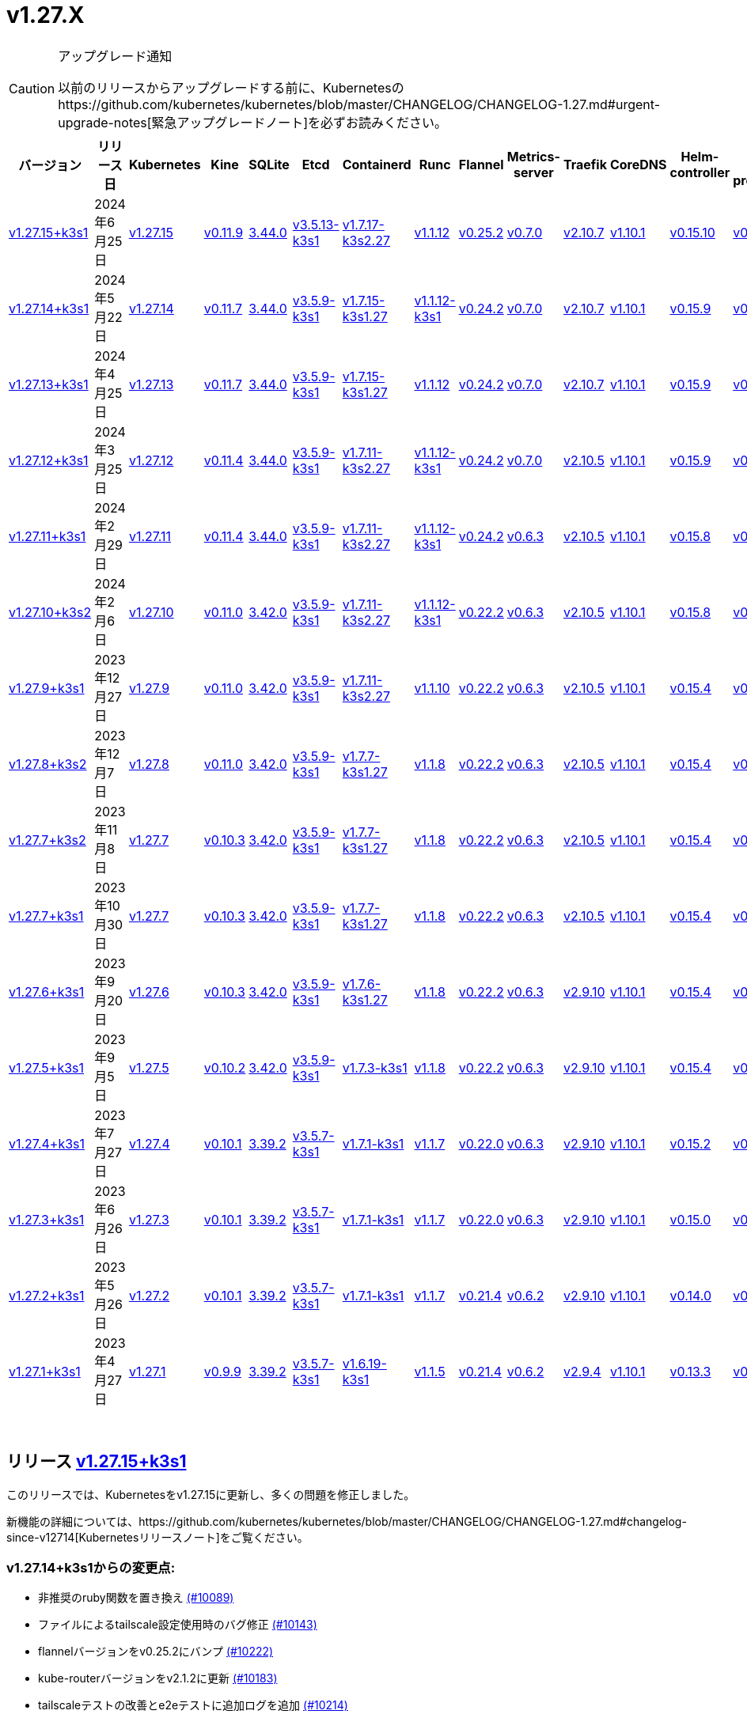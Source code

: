 = v1.27.X
:hide_table_of_contents: true
:sidebar_position: 4

[CAUTION]
.アップグレード通知
====
以前のリリースからアップグレードする前に、Kubernetesのhttps://github.com/kubernetes/kubernetes/blob/master/CHANGELOG/CHANGELOG-1.27.md#urgent-upgrade-notes[緊急アップグレードノート]を必ずお読みください。
====


|===
| バージョン | リリース日 | Kubernetes | Kine | SQLite | Etcd | Containerd | Runc | Flannel | Metrics-server | Traefik | CoreDNS | Helm-controller | Local-path-provisioner

| xref:#_リリース_v1_27_15k3s1[v1.27.15+k3s1]
| 2024年6月25日
| https://github.com/kubernetes/kubernetes/blob/master/CHANGELOG/CHANGELOG-1.27.md#v12715[v1.27.15]
| https://github.com/k3s-io/kine/releases/tag/v0.11.9[v0.11.9]
| https://sqlite.org/releaselog/3_44_0.html[3.44.0]
| https://github.com/k3s-io/etcd/releases/tag/v3.5.13-k3s1[v3.5.13-k3s1]
| https://github.com/k3s-io/containerd/releases/tag/v1.7.17-k3s2.27[v1.7.17-k3s2.27]
| https://github.com/opencontainers/runc/releases/tag/v1.1.12[v1.1.12]
| https://github.com/flannel-io/flannel/releases/tag/v0.25.2[v0.25.2]
| https://github.com/kubernetes-sigs/metrics-server/releases/tag/v0.7.0[v0.7.0]
| https://github.com/traefik/traefik/releases/tag/v2.10.7[v2.10.7]
| https://github.com/coredns/coredns/releases/tag/v1.10.1[v1.10.1]
| https://github.com/k3s-io/helm-controller/releases/tag/v0.15.10[v0.15.10]
| https://github.com/rancher/local-path-provisioner/releases/tag/v0.0.27[v0.0.27]

| xref:#_リリース_v1_27_14k3s1[v1.27.14+k3s1]
| 2024年5月22日
| https://github.com/kubernetes/kubernetes/blob/master/CHANGELOG/CHANGELOG-1.27.md#v12714[v1.27.14]
| https://github.com/k3s-io/kine/releases/tag/v0.11.7[v0.11.7]
| https://sqlite.org/releaselog/3_44_0.html[3.44.0]
| https://github.com/k3s-io/etcd/releases/tag/v3.5.9-k3s1[v3.5.9-k3s1]
| https://github.com/k3s-io/containerd/releases/tag/v1.7.15-k3s1.27[v1.7.15-k3s1.27]
| https://github.com/opencontainers/runc/releases/tag/v1.1.12-k3s1[v1.1.12-k3s1]
| https://github.com/flannel-io/flannel/releases/tag/v0.24.2[v0.24.2]
| https://github.com/kubernetes-sigs/metrics-server/releases/tag/v0.7.0[v0.7.0]
| https://github.com/traefik/traefik/releases/tag/v2.10.7[v2.10.7]
| https://github.com/coredns/coredns/releases/tag/v1.10.1[v1.10.1]
| https://github.com/k3s-io/helm-controller/releases/tag/v0.15.9[v0.15.9]
| https://github.com/rancher/local-path-provisioner/releases/tag/v0.0.26[v0.0.26]

| xref:#_リリース_v1_27_13k3s1[v1.27.13+k3s1]
| 2024年4月25日
| https://github.com/kubernetes/kubernetes/blob/master/CHANGELOG/CHANGELOG-1.27.md#v12713[v1.27.13]
| https://github.com/k3s-io/kine/releases/tag/v0.11.7[v0.11.7]
| https://sqlite.org/releaselog/3_44_0.html[3.44.0]
| https://github.com/k3s-io/etcd/releases/tag/v3.5.9-k3s1[v3.5.9-k3s1]
| https://github.com/k3s-io/containerd/releases/tag/v1.7.15-k3s1.27[v1.7.15-k3s1.27]
| https://github.com/opencontainers/runc/releases/tag/v1.1.12[v1.1.12]
| https://github.com/flannel-io/flannel/releases/tag/v0.24.2[v0.24.2]
| https://github.com/kubernetes-sigs/metrics-server/releases/tag/v0.7.0[v0.7.0]
| https://github.com/traefik/traefik/releases/tag/v2.10.7[v2.10.7]
| https://github.com/coredns/coredns/releases/tag/v1.10.1[v1.10.1]
| https://github.com/k3s-io/helm-controller/releases/tag/v0.15.9[v0.15.9]
| https://github.com/rancher/local-path-provisioner/releases/tag/v0.0.26[v0.0.26]

| xref:#_リリース_v1_27_12k3s1[v1.27.12+k3s1]
| 2024年3月25日
| https://github.com/kubernetes/kubernetes/blob/master/CHANGELOG/CHANGELOG-1.27.md#v12712[v1.27.12]
| https://github.com/k3s-io/kine/releases/tag/v0.11.4[v0.11.4]
| https://sqlite.org/releaselog/3_44_0.html[3.44.0]
| https://github.com/k3s-io/etcd/releases/tag/v3.5.9-k3s1[v3.5.9-k3s1]
| https://github.com/k3s-io/containerd/releases/tag/v1.7.11-k3s2.27[v1.7.11-k3s2.27]
| https://github.com/opencontainers/runc/releases/tag/v1.1.12-k3s1[v1.1.12-k3s1]
| https://github.com/flannel-io/flannel/releases/tag/v0.24.2[v0.24.2]
| https://github.com/kubernetes-sigs/metrics-server/releases/tag/v0.7.0[v0.7.0]
| https://github.com/traefik/traefik/releases/tag/v2.10.5[v2.10.5]
| https://github.com/coredns/coredns/releases/tag/v1.10.1[v1.10.1]
| https://github.com/k3s-io/helm-controller/releases/tag/v0.15.9[v0.15.9]
| https://github.com/rancher/local-path-provisioner/releases/tag/v0.0.26[v0.0.26]

| xref:#_リリース_v1_27_11k3s1[v1.27.11+k3s1]
| 2024年2月29日
| https://github.com/kubernetes/kubernetes/blob/master/CHANGELOG/CHANGELOG-1.27.md#v12711[v1.27.11]
| https://github.com/k3s-io/kine/releases/tag/v0.11.4[v0.11.4]
| https://sqlite.org/releaselog/3_44_0.html[3.44.0]
| https://github.com/k3s-io/etcd/releases/tag/v3.5.9-k3s1[v3.5.9-k3s1]
| https://github.com/k3s-io/containerd/releases/tag/v1.7.11-k3s2.27[v1.7.11-k3s2.27]
| https://github.com/k3s-io/runc/releases/tag/v1.1.12-k3s1[v1.1.12-k3s1]
| https://github.com/flannel-io/flannel/releases/tag/v0.24.2[v0.24.2]
| https://github.com/kubernetes-sigs/metrics-server/releases/tag/v0.6.3[v0.6.3]
| https://github.com/traefik/traefik/releases/tag/v2.10.5[v2.10.5]
| https://github.com/coredns/coredns/releases/tag/v1.10.1[v1.10.1]
| https://github.com/k3s-io/helm-controller/releases/tag/v0.15.8[v0.15.8]
| https://github.com/rancher/local-path-provisioner/releases/tag/v0.0.26[v0.0.26]

| xref:#_リリース_v1_27_10k3s2[v1.27.10+k3s2]
| 2024年2月6日
| https://github.com/kubernetes/kubernetes/blob/master/CHANGELOG/CHANGELOG-1.27.md#v12710[v1.27.10]
| https://github.com/k3s-io/kine/releases/tag/v0.11.0[v0.11.0]
| https://sqlite.org/releaselog/3_42_0.html[3.42.0]
| https://github.com/k3s-io/etcd/releases/tag/v3.5.9-k3s1[v3.5.9-k3s1]
| https://github.com/k3s-io/containerd/releases/tag/v1.7.11-k3s2.27[v1.7.11-k3s2.27]
| https://github.com/opencontainers/runc/releases/tag/v1.1.12-k3s1[v1.1.12-k3s1]
| https://github.com/flannel-io/flannel/releases/tag/v0.22.2[v0.22.2]
| https://github.com/kubernetes-sigs/metrics-server/releases/tag/v0.6.3[v0.6.3]
| https://github.com/traefik/traefik/releases/tag/v2.10.5[v2.10.5]
| https://github.com/coredns/coredns/releases/tag/v1.10.1[v1.10.1]
| https://github.com/k3s-io/helm-controller/releases/tag/v0.15.8[v0.15.8]
| https://github.com/rancher/local-path-provisioner/releases/tag/v0.0.24[v0.0.24]

| xref:#_リリース_v1_27_9k3s1[v1.27.9+k3s1]
| 2023年12月27日
| https://github.com/kubernetes/kubernetes/blob/master/CHANGELOG/CHANGELOG-1.27.md#v1279[v1.27.9]
| https://github.com/k3s-io/kine/releases/tag/v0.11.0[v0.11.0]
| https://sqlite.org/releaselog/3_42_0.html[3.42.0]
| https://github.com/k3s-io/etcd/releases/tag/v3.5.9-k3s1[v3.5.9-k3s1]
| https://github.com/k3s-io/containerd/releases/tag/v1.7.11-k3s2.27[v1.7.11-k3s2.27]
| https://github.com/opencontainers/runc/releases/tag/v1.1.10[v1.1.10]
| https://github.com/flannel-io/flannel/releases/tag/v0.22.2[v0.22.2]
| https://github.com/kubernetes-sigs/metrics-server/releases/tag/v0.6.3[v0.6.3]
| https://github.com/traefik/traefik/releases/tag/v2.10.5[v2.10.5]
| https://github.com/coredns/coredns/releases/tag/v1.10.1[v1.10.1]
| https://github.com/k3s-io/helm-controller/releases/tag/v0.15.4[v0.15.4]
| https://github.com/rancher/local-path-provisioner/releases/tag/v0.0.24[v0.0.24]

| xref:#_リリース_v1_27_8k3s2[v1.27.8+k3s2]
| 2023年12月7日
| https://github.com/kubernetes/kubernetes/blob/master/CHANGELOG/CHANGELOG-1.27.md#v1278[v1.27.8]
| https://github.com/k3s-io/kine/releases/tag/v0.11.0[v0.11.0]
| https://sqlite.org/releaselog/3_42_0.html[3.42.0]
| https://github.com/k3s-io/etcd/releases/tag/v3.5.9-k3s1[v3.5.9-k3s1]
| https://github.com/k3s-io/containerd/releases/tag/v1.7.7-k3s1.27[v1.7.7-k3s1.27]
| https://github.com/opencontainers/runc/releases/tag/v1.1.8[v1.1.8]
| https://github.com/flannel-io/flannel/releases/tag/v0.22.2[v0.22.2]
| https://github.com/kubernetes-sigs/metrics-server/releases/tag/v0.6.3[v0.6.3]
| https://github.com/traefik/traefik/releases/tag/v2.10.5[v2.10.5]
| https://github.com/coredns/coredns/releases/tag/v1.10.1[v1.10.1]
| https://github.com/k3s-io/helm-controller/releases/tag/v0.15.4[v0.15.4]
| https://github.com/rancher/local-path-provisioner/releases/tag/v0.0.24[v0.0.24]

| xref:#_リリース_v1_27_7k3s2[v1.27.7+k3s2]
| 2023年11月8日
| https://github.com/kubernetes/kubernetes/blob/master/CHANGELOG/CHANGELOG-1.27.md#v1277[v1.27.7]
| https://github.com/k3s-io/kine/releases/tag/v0.10.3[v0.10.3]
| https://sqlite.org/releaselog/3_42_0.html[3.42.0]
| https://github.com/k3s-io/etcd/releases/tag/v3.5.9-k3s1[v3.5.9-k3s1]
| https://github.com/k3s-io/containerd/releases/tag/v1.7.7-k3s1.27[v1.7.7-k3s1.27]
| https://github.com/opencontainers/runc/releases/tag/v1.1.8[v1.1.8]
| https://github.com/flannel-io/flannel/releases/tag/v0.22.2[v0.22.2]
| https://github.com/kubernetes-sigs/metrics-server/releases/tag/v0.6.3[v0.6.3]
| https://github.com/traefik/traefik/releases/tag/v2.10.5[v2.10.5]
| https://github.com/coredns/coredns/releases/tag/v1.10.1[v1.10.1]
| https://github.com/k3s-io/helm-controller/releases/tag/v0.15.4[v0.15.4]
| https://github.com/rancher/local-path-provisioner/releases/tag/v0.0.24[v0.0.24]

| xref:#_リリース_v1_27_7k3s1[v1.27.7+k3s1]
| 2023年10月30日
| https://github.com/kubernetes/kubernetes/blob/master/CHANGELOG/CHANGELOG-1.27.md#v1277[v1.27.7]
| https://github.com/k3s-io/kine/releases/tag/v0.10.3[v0.10.3]
| https://sqlite.org/releaselog/3_42_0.html[3.42.0]
| https://github.com/k3s-io/etcd/releases/tag/v3.5.9-k3s1[v3.5.9-k3s1]
| https://github.com/k3s-io/containerd/releases/tag/v1.7.7-k3s1.27[v1.7.7-k3s1.27]
| https://github.com/opencontainers/runc/releases/tag/v1.1.8[v1.1.8]
| https://github.com/flannel-io/flannel/releases/tag/v0.22.2[v0.22.2]
| https://github.com/kubernetes-sigs/metrics-server/releases/tag/v0.6.3[v0.6.3]
| https://github.com/traefik/traefik/releases/tag/v2.10.5[v2.10.5]
| https://github.com/coredns/coredns/releases/tag/v1.10.1[v1.10.1]
| https://github.com/k3s-io/helm-controller/releases/tag/v0.15.4[v0.15.4]
| https://github.com/rancher/local-path-provisioner/releases/tag/v0.0.24[v0.0.24]

| xref:#_リリース_v1_27_6k3s1[v1.27.6+k3s1]
| 2023年9月20日
| https://github.com/kubernetes/kubernetes/blob/master/CHANGELOG/CHANGELOG-1.27.md#v1276[v1.27.6]
| https://github.com/k3s-io/kine/releases/tag/v0.10.3[v0.10.3]
| https://sqlite.org/releaselog/3_42_0.html[3.42.0]
| https://github.com/k3s-io/etcd/releases/tag/v3.5.9-k3s1[v3.5.9-k3s1]
| https://github.com/k3s-io/containerd/releases/tag/v1.7.6-k3s1.27[v1.7.6-k3s1.27]
| https://github.com/opencontainers/runc/releases/tag/v1.1.8[v1.1.8]
| https://github.com/flannel-io/flannel/releases/tag/v0.22.2[v0.22.2]
| https://github.com/kubernetes-sigs/metrics-server/releases/tag/v0.6.3[v0.6.3]
| https://github.com/traefik/traefik/releases/tag/v2.9.10[v2.9.10]
| https://github.com/coredns/coredns/releases/tag/v1.10.1[v1.10.1]
| https://github.com/k3s-io/helm-controller/releases/tag/v0.15.4[v0.15.4]
| https://github.com/rancher/local-path-provisioner/releases/tag/v0.0.24[v0.0.24]

| xref:#_リリース_v1_27_5k3s1[v1.27.5+k3s1]
| 2023年9月5日
| https://github.com/kubernetes/kubernetes/blob/master/CHANGELOG/CHANGELOG-1.27.md#v1275[v1.27.5]
| https://github.com/k3s-io/kine/releases/tag/v0.10.2[v0.10.2]
| https://sqlite.org/releaselog/3_42_0.html[3.42.0]
| https://github.com/k3s-io/etcd/releases/tag/v3.5.9-k3s1[v3.5.9-k3s1]
| https://github.com/k3s-io/containerd/releases/tag/v1.7.3-k3s1[v1.7.3-k3s1]
| https://github.com/opencontainers/runc/releases/tag/v1.1.8[v1.1.8]
| https://github.com/flannel-io/flannel/releases/tag/v0.22.2[v0.22.2]
| https://github.com/kubernetes-sigs/metrics-server/releases/tag/v0.6.3[v0.6.3]
| https://github.com/traefik/traefik/releases/tag/v2.9.10[v2.9.10]
| https://github.com/coredns/coredns/releases/tag/v1.10.1[v1.10.1]
| https://github.com/k3s-io/helm-controller/releases/tag/v0.15.4[v0.15.4]
| https://github.com/rancher/local-path-provisioner/releases/tag/v0.0.24[v0.0.24]

| xref:#_リリース_v1_27_4k3s1[v1.27.4+k3s1]
| 2023年7月27日
| https://github.com/kubernetes/kubernetes/blob/master/CHANGELOG/CHANGELOG-1.27.md#v1274[v1.27.4]
| https://github.com/k3s-io/kine/releases/tag/v0.10.1[v0.10.1]
| https://sqlite.org/releaselog/3_39_2.html[3.39.2]
| https://github.com/k3s-io/etcd/releases/tag/v3.5.7-k3s1[v3.5.7-k3s1]
| https://github.com/k3s-io/containerd/releases/tag/v1.7.1-k3s1[v1.7.1-k3s1]
| https://github.com/opencontainers/runc/releases/tag/v1.1.7[v1.1.7]
| https://github.com/flannel-io/flannel/releases/tag/v0.22.0[v0.22.0]
| https://github.com/kubernetes-sigs/metrics-server/releases/tag/v0.6.3[v0.6.3]
| https://github.com/traefik/traefik/releases/tag/v2.9.10[v2.9.10]
| https://github.com/coredns/coredns/releases/tag/v1.10.1[v1.10.1]
| https://github.com/k3s-io/helm-controller/releases/tag/v0.15.2[v0.15.2]
| https://github.com/rancher/local-path-provisioner/releases/tag/v0.0.24[v0.0.24]

| xref:#_リリース_v1_27_3k3s1[v1.27.3+k3s1]
| 2023年6月26日
| https://github.com/kubernetes/kubernetes/blob/master/CHANGELOG/CHANGELOG-1.27.md#v1273[v1.27.3]
| https://github.com/k3s-io/kine/releases/tag/v0.10.1[v0.10.1]
| https://sqlite.org/releaselog/3_39_2.html[3.39.2]
| https://github.com/k3s-io/etcd/releases/tag/v3.5.7-k3s1[v3.5.7-k3s1]
| https://github.com/k3s-io/containerd/releases/tag/v1.7.1-k3s1[v1.7.1-k3s1]
| https://github.com/opencontainers/runc/releases/tag/v1.1.7[v1.1.7]
| https://github.com/flannel-io/flannel/releases/tag/v0.22.0[v0.22.0]
| https://github.com/kubernetes-sigs/metrics-server/releases/tag/v0.6.3[v0.6.3]
| https://github.com/traefik/traefik/releases/tag/v2.9.10[v2.9.10]
| https://github.com/coredns/coredns/releases/tag/v1.10.1[v1.10.1]
| https://github.com/k3s-io/helm-controller/releases/tag/v0.15.0[v0.15.0]
| https://github.com/rancher/local-path-provisioner/releases/tag/v0.0.24[v0.0.24]

| xref:#_リリース_v1_27_2k3s1[v1.27.2+k3s1]
| 2023年5月26日
| https://github.com/kubernetes/kubernetes/blob/master/CHANGELOG/CHANGELOG-1.27.md#v1272[v1.27.2]
| https://github.com/k3s-io/kine/releases/tag/v0.10.1[v0.10.1]
| https://sqlite.org/releaselog/3_39_2.html[3.39.2]
| https://github.com/k3s-io/etcd/releases/tag/v3.5.7-k3s1[v3.5.7-k3s1]
| https://github.com/k3s-io/containerd/releases/tag/v1.7.1-k3s1[v1.7.1-k3s1]
| https://github.com/opencontainers/runc/releases/tag/v1.1.7[v1.1.7]
| https://github.com/flannel-io/flannel/releases/tag/v0.21.4[v0.21.4]
| https://github.com/kubernetes-sigs/metrics-server/releases/tag/v0.6.2[v0.6.2]
| https://github.com/traefik/traefik/releases/tag/v2.9.10[v2.9.10]
| https://github.com/coredns/coredns/releases/tag/v1.10.1[v1.10.1]
| https://github.com/k3s-io/helm-controller/releases/tag/v0.14.0[v0.14.0]
| https://github.com/rancher/local-path-provisioner/releases/tag/v0.0.24[v0.0.24]

| xref:#_リリース_v1_27_1k3s1[v1.27.1+k3s1]
| 2023年4月27日
| https://github.com/kubernetes/kubernetes/blob/master/CHANGELOG/CHANGELOG-1.27.md#v1271[v1.27.1]
| https://github.com/k3s-io/kine/releases/tag/v0.9.9[v0.9.9]
| https://sqlite.org/releaselog/3_39_2.html[3.39.2]
| https://github.com/k3s-io/etcd/releases/tag/v3.5.7-k3s1[v3.5.7-k3s1]
| https://github.com/k3s-io/containerd/releases/tag/v1.6.19-k3s1[v1.6.19-k3s1]
| https://github.com/opencontainers/runc/releases/tag/v1.1.5[v1.1.5]
| https://github.com/flannel-io/flannel/releases/tag/v0.21.4[v0.21.4]
| https://github.com/kubernetes-sigs/metrics-server/releases/tag/v0.6.2[v0.6.2]
| https://github.com/traefik/traefik/releases/tag/v2.9.4[v2.9.4]
| https://github.com/coredns/coredns/releases/tag/v1.10.1[v1.10.1]
| https://github.com/k3s-io/helm-controller/releases/tag/v0.13.3[v0.13.3]
| https://github.com/rancher/local-path-provisioner/releases/tag/v0.0.24[v0.0.24]
|===

{blank} +

== リリース https://github.com/k3s-io/k3s/releases/tag/v1.27.15+k3s1[v1.27.15+k3s1]

// v1.27.15+k3s1

このリリースでは、Kubernetesをv1.27.15に更新し、多くの問題を修正しました。

新機能の詳細については、https://github.com/kubernetes/kubernetes/blob/master/CHANGELOG/CHANGELOG-1.27.md#changelog-since-v12714[Kubernetesリリースノート]をご覧ください。

=== v1.27.14+k3s1からの変更点:

* 非推奨のruby関数を置き換え https://github.com/k3s-io/k3s/pull/10089[(#10089)]
* ファイルによるtailscale設定使用時のバグ修正 https://github.com/k3s-io/k3s/pull/10143[(#10143)]
* flannelバージョンをv0.25.2にバンプ https://github.com/k3s-io/k3s/pull/10222[(#10222)]
* kube-routerバージョンをv2.1.2に更新 https://github.com/k3s-io/k3s/pull/10183[(#10183)]
* tailscaleテストの改善とe2eテストに追加ログを追加 https://github.com/k3s-io/k3s/pull/10214[(#10214)]
* 2024-06リリースサイクルのバックポート https://github.com/k3s-io/k3s/pull/10259[(#10259)]
 ** WithSkipMissingを追加して、欠落しているblobのインポートで失敗しないようにする
 ** cri-dockerdの固定ストリームサーバーバインドアドレスを使用
 ** stargzをcriレジストリconfig_pathに切り替え
 ** containerd v1.7.17、etcd v3.5.13にバンプ
 ** spegelバージョンをバンプ
 ** dual-stackノード上のsingle-stackサービスのexternalTrafficPolicy: Localの問題を修正
 ** ServiceLBはデフォルトでsvclbポッドのpriorityClassNameを``system-node-critical``に設定するようになりました。これは、``svccontroller.k3s.cattle.io/priorityclassname``アノテーションを使用してサービスごとにオーバーライドできます。
 ** minio-goをv7.0.70にバンプ
 ** ページネーションを修正するためにkineをv0.11.9にバンプ
 ** 有効なresolv confを更新
 ** 欠落しているカーネル設定チェックを追加
 ** Auto-Deploying Manifests (AddOns)をスキャンする際に、シンボリックリンクされたサブディレクトリが尊重されるようになりました
 ** バグ修正: helmコントローラーがオーナー参照を設定できるようにする
 ** tlsシークレットサポートのためにklipper-helmイメージをバンプ
 ** k3s-etcdインフォーマーが起動しない問題を修正
 ** ``--Enable-pprof``をエージェントに設定して、debug/pprofエンドポイントを有効にできるようになりました。設定すると、エージェントはスーパーバイザーポートでリッスンします。
 ** ``--Supervisor-metrics``をサーバーに設定して、スーパーバイザーエンドポイントで内部メトリクスを提供できるようになりました。設定すると、エージェントはスーパーバイザーポートでリッスンします。
 ** ノードが初期化されないまま汚染された場合のnetpolクラッシュを修正
 ** すべてのサーバーがヘルスチェックに失敗して利用不可とマークされた場合、埋め込みロードバランサーはヘルスチェックを無視してすべてのサーバーを試みるようになりました。
* 2024-06リリースサイクルのさらなるバックポート https://github.com/k3s-io/k3s/pull/10290[(#10290)]
* スナップショット保持etcd-s3フォルダ修正を追加 https://github.com/k3s-io/k3s/pull/10314[(#10314)]
* ``isValidResolvConf``のテストを追加 (#10302) https://github.com/k3s-io/k3s/pull/10332[(#10332)]
* loadbalancer.nextServerのレースコンディションパニックを修正 https://github.com/k3s-io/k3s/pull/10324[(#10324)]
* タイポ修正、``rancher/permissions``を使用 https://github.com/k3s-io/k3s/pull/10297[(#10297)]
* Kubernetesをv1.27.15に更新 https://github.com/k3s-io/k3s/pull/10346[(#10346)]
 ** Kubernetesをv1.27.15に更新
* エージェントスーパーバイザーポートがapiserverポートを使用する問題を修正 [(#10356)](https://github.com/k3s-io/k3
詳細については、https://github.com/kubernetes/kubernetes/blob/master/CHANGELOG/CHANGELOG-1.27.md#changelog-since-v12713[Kubernetes リリースノート]をご覧ください。

=== v1.27.13+k3s1 以降の変更点:

* E2E opensuse leap を 15.6 にバンプし、btrfs テストを修正 https://github.com/k3s-io/k3s/pull/10096[(#10096)]
* Windows の変更 https://github.com/k3s-io/k3s/pull/10113[(#10113)]
* v1.27.14-k3s1 と Go 1.21.9 に更新 https://github.com/k3s-io/k3s/pull/10103[(#10103)]

'''

== リリース https://github.com/k3s-io/k3s/releases/tag/v1.27.14+k3s1[v1.27.14+k3s1]

// v1.27.14+k3s1

This release updates Kubernetes to v1.27.14, and fixes a number of issues.

For more details on what's new, see the https://github.com/kubernetes/kubernetes/blob/master/CHANGELOG/CHANGELOG-1.27.md#changelog-since-v12713[Kubernetes release notes].

=== Changes since v1.27.13+k3s1:

* Bump E2E opensuse leap to 15.6, fix btrfs test https://github.com/k3s-io/k3s/pull/10096[(#10096)]
* Windows changes https://github.com/k3s-io/k3s/pull/10113[(#10113)]
* Update to v1.27.14-k3s1 and Go 1.21.9 https://github.com/k3s-io/k3s/pull/10103[(#10103)]

'''

== リリース https://github.com/k3s-io/k3s/releases/tag/v1.27.13+k3s1[v1.27.13+k3s1]

// v1.27.13+k3s1

このリリースでは Kubernetes を v1.27.13 に更新し、多くの問題を修正しています。

詳細については、https://github.com/kubernetes/kubernetes/blob/master/CHANGELOG/CHANGELOG-1.27.md#changelog-since-v12712[Kubernetes リリースノート]をご覧ください。

=== v1.27.12+k3s1 以降の変更点:

* kine が disable apiserver または disable etcd と一緒に使用される場合の新しいエラーを追加 https://github.com/k3s-io/k3s/pull/9803[(#9803)]
* 古い固定依存関係を削除 https://github.com/k3s-io/k3s/pull/9828[(#9828)]
* 非推奨のポインタライブラリから ptr への移行 https://github.com/k3s-io/k3s/pull/9825[(#9825)]
* Golang キャッシングと E2E ubuntu 23.10 https://github.com/k3s-io/k3s/pull/9822[(#9822)]
* kine の TLS を追加 https://github.com/k3s-io/k3s/pull/9850[(#9850)]
* spegel を v0.0.20-k3s1 にバンプ https://github.com/k3s-io/k3s/pull/9881[(#9881)]
* 2024-04 リリースサイクルのバックポート https://github.com/k3s-io/k3s/pull/9912[(#9912)]
 ** メンバーリストを取得できない場合にエラーレスポンスを送信
 ** k3s スタブクラウドプロバイダーが kubelet の要求した provider-id、インスタンスタイプ、およびトポロジーラベルを尊重するようになりました
 ** 画像が既にプルされている場合のエラーを修正
 ** k3s docker イメージに /etc/passwd と /etc/group を追加
 ** エージェントレスサーバーの etcd スナップショット調整を修正
 ** ロードバランサーにヘルスチェックサポートを追加
 ** 証明書の有効期限チェック、イベント、およびメトリクスを追加
 ** デフォルトのレジストリエンドポイントの設定を渡す際の containerd hosts.toml バグの回避策を追加
 ** 監督者の証明書/キーを回転リストに追加
 ** 組み込みの containerd が v1.7.15 にバンプされました
 ** 組み込みの cri-dockerd が v0.3.12 にバンプされました
 ** `k3s etcd-snapshot` コマンドが一貫性を向上させるために再構築されました。すべてのスナップショット操作はサーバープロセスによって実行され、CLI はクライアントとして操作を開始し、結果を報告します。その副作用として、スナップショットを管理する際の CLI のノイズが減少しました。
 ** etcd ロードバランサーの起動動作を改善
 ** エージェント証明書の回転を実際に修正
 ** Traefik が v2.10.7 にバンプされました
 ** Traefik ポッドの注釈がデフォルトのチャート値で正しく設定されるようになりました
 ** system-default-registry 値が RFC2732 IPv6 リテラルをサポートするようになりました
 ** local-path プロビジョナーが `hostPath` の代わりに `local` ボリュームを作成するようにデフォルト設定されました
* LPP がヘルパーログを読み取れるように許可 https://github.com/k3s-io/k3s/pull/9939[(#9939)]
* kube-router を v2.1.0 に更新 https://github.com/k3s-io/k3s/pull/9943[(#9943)]
* v1.27.13-k3s1 と Go 1.21.9 に更新 https://github.com/k3s-io/k3s/pull/9958[(#9958)]
* オンデマンドスナップショットのタイムアウトを修正; フォルダーを尊重しない問題を修正 https://github.com/k3s-io/k3s/pull/9995[(#9995)]
* /db/info を localhost から匿名で利用可能にする https://github.com/k3s-io/k3s/pull/10003[(#10003)]

'''

== リリース https://github.com/k3s-io/k3s/releases/tag/v1.27.12+k3s1[v1.27.12+k3s1]

// v1.27.12+k3s1

このリリースでは Kubernetes を v1.27.12 に更新し、多くの問題を修正しています。

詳細については、https://github.com/kubernetes/kubernetes/blob/master/CHANGELOG/CHANGELOG-1.27.md#changelog-since-v12711[Kubernetes リリースノート]をご覧ください。

=== v1.27.11+k3s1 以降の変更点:

* flannel-backend=none の統合テストを追加 https://github.com/k3s-io/k3s/pull/9609[(#9609)]
* インストールとユニットテストのバックポート https://github.com/k3s-io/k3s/pull/9642[(#9642)]
* klipper-lb イメージバージョンを更新 https://github.com/k3s-io/k3s/pull/9606[(#9606)]
* 設定された clusterCIDR に基づいて最初の node-ip を調整 https://github.com/k3s-io/k3s/pull/9632[(#9632)]
* tailscale e2e テストを改善 https://github.com/k3s-io/k3s/pull/9654[(#9654)]
* 2024-03 リリースサイクルのバックポート https://github.com/k3s-io/k3s/pull/9670[(#9670)]
 ** 修正: 正しい wasm シム名を使用
 ** 組み込みの flannel cni-plugin バイナリが他の cni プラグインおよび組み込みの flannel コントローラーとは別にビルドおよびバージョン管理されるようになりました
 ** spegel を v0.0.18-k3s3 にバンプ
 ** ワイルドカードレジストリサポートを追加
 ** containerd の起動を待つ間の過剰な CPU 使用率の問題を修正
 ** spegel の最新タグのミラーリングを許可する環境変数を追加
 ** netpol ノード待機ログを調整
 ** デュアルスタッククラスターでの coredns NodeHosts の修正
 ** helm-controller/klipper-helm バージョンをバンプ
 ** スナップショットのプルーンを修正
 ** etcd ノード名にホスト名が欠けている問題を修正
 ** ルートレスモードでも、ルートフルモードの UX に一致するように、LoadBalancer タイプのサービス nodePort をホストにバインドする必要があります
 ** `check-config` サブコマンドの生出力を有効にするために、NO_COLOR=1 を設定できるようになりました
 ** レジストリのミラーエンドポイントリストに重複エントリがある場合、K3s は警告を出し、抑制するようになりました。Containerd は、単一の上流レジストリのミラーとして同じエンドポイントを複数回リストすることをサポートしていません
* Docker と E2E テストのバックポート https://github.com/k3s-io/k3s/pull/9708[(#9708)]
* ワイルドカードエントリの上流フォールバックを修正 https://github.com/k3s-io/k3s/pull/9734[(#9734)]
* v1.27.12-k3s1 と Go 1.21.8 に更新 https://github.com/k3s-io/k3s/pull/9745[(#9745)]

'''

== リリース https://github.com/k3s-io/k3s/releases/tag/v1.27.11+k3s1[v1.27.11+k3s1]

// v1.27.11+k3s1

このリリースでは Kubernetes を v1.27.11 に更新し、多くの問題を修正しています。

詳細については、https://github.com/kubernetes/kubernetes/blob/master/CHANGELOG/CHANGELOG-1.27.md#changelog-since-v12710[Kubernetes リリースノート]をご覧ください。

=== v1.27.10+k3s2 以降の変更点:

* Chore: Local Path Provisioner バージョンをバンプ https://github.com/k3s-io/k3s/pull/9427[(#9427)]
* cri-dockerd をバンプして Docker Engine 25 との互換性を修正 https://github.com/k3s-io/k3s/pull/9291[(#9291)]
* 自動依存関係バンプ https://github.com/k3s-io/k3s/pull/9420[(#9420)]
* exec.LookPath を使用したランタイムのリファクタリング https://github.com/k3s-io/k3s/pull/9430[(#9430)]
 ** ランタイムを含むディレクトリは、効果的なランタイム検出のために $PATH 環境変数に含める必要があります
* etcd 条件で lastHeartBeatTime の動作を変更 https://github.com/k3s-io/k3s/pull/9425[(#9425)]
* 実行者が containerd と docker の動作を定義できるようにする https://github.com/k3s-io/k3s/pull/9253[(#9253)]
* Kube-router を v2.0.1 に更新 https://github.com/k3s-io/k3s/pull/9405[(#9405)]
* 2024-02 リリースサイクルのバックポート https://github.com/k3s-io/k3s/pull/9463[(#9463)]
* flannel バージョンをバンプ + multiclustercidr を削除 https://github.com/k3s-io/k3s/pull/9407[(#9407)]
* より長い HTTP タイムアウトリクエストを有効にする https://github.com/k3s-io/k3s/pull/9445[(#9445)]
* Test_UnitApplyContainerdQoSClassConfigFileIfPresent https://github.com/k3s-io/k3s/pull/9441[(#9441)]
* PR テストインストールをサポート https://github.com/k3s-io/k3s/pull/9470[(#9470)]
* Kubernetes を v1.27.11 に更新 https://github.com/k3s-io/k3s/pull/9491[(#9491)]
* arm 用の drone パブリッシュを修正 https://github.com/k3s-io/k3s/pull/9509[(#9509)]
* 失敗する Drone ステップを削除 https://github.com/k3s-io/k3s/pull/9515[(#9515)]
* エージェントの起動関数の元の順序を復元 https://github.com/k3s-io/k3s/pull/9546[(#9546)]
* flannel が無効な場合の netpol 起動を修正 https://github.com/k3s-io/k3s/pull/9579[(#9579)]

'''

== リリース https://github.com/k3s-io/k3s/releases/tag/v1.27.10+k3s2[v1.27.10+k3s2]

// v1.27.10+k3s2

このリリースでは Kubernetes を v1.27.10 に更新し、多くの問題を修正しています。

詳細については、https://github.com/kubernetes/kubernetes/blob/master/CHANGELOG/CHANGELOG-1.27.md#changelog-since-v1279[Kubernetes リリースノート]をご覧ください。

*重要な注意事項*

runc の CVE: https://nvd.nist.gov/vuln/detail/CVE-2024-21626[CVE-2024-21626] に対処するために、runc を v1.1.12 に更新しました。

=== v1.27.9+k3s1 以降の変更点:

* secrets-encrypt ノード注釈の更新にリトライを追加 https://github.com/k3s-io/k3s/pull/9124[(#9124)]
* エージェントロードバランサーのための環境変数 *_PROXY のサポートを追加 https://github.com/k3s-io/k3s/pull/9117[(#9117)]
* netpol コントローラーを開始する前にノードの taint がなくなるのを待つ https://github.com/k3s-io/k3s/pull/9176[(#9176)]
* Etcd 条件 https://github.com/k3s-io/k3s/pull/9182[(#9182)]
* 2024-01 のバックポート https://github.com/k3s-io/k3s/pull/9211[(#9211)]
* init() からプロキシダイアラーを移動し、クラッシュを修正 https://github.com/k3s-io/k3s/pull/9220[(#9220)]
* 依存関係チェーンが欠落しているため、opa バージョンを固定 https://github.com/k3s-io/k3s/pull/9217[(#9217)]
* etcd ノードが nil https://github.com/k3s-io/k3s/pull/9229[(#9229)]
* v1.27.10 と Go 1.20.13 に更新 https://github.com/k3s-io/k3s/pull/9261[(#9261)]
* デュアルスタック kube-dns のために `ipFamilyPolicy: RequireDualStack` を使用 https://github.com/k3s-io/k3s/pull/9270[(#9270)]
* 2024-01 k3s2 のバックポート https://github.com/k3s-io/k3s/pull/9337[(#9337)]
 ** runc を v1.1.12 に、helm-controller を v0.15.7 にバンプ
 ** registries.yaml でエンドポイントアドレスとしてベアホスト名または IP を処理する際の問題を修正
* ChartContent の問題を修正するために helm-controller をバンプ https://github.com/k3s-io/k3s/pull/9347[(#9347)]

'''

== リリース https://github.com/k3s-io/k3s/releases/tag/v1.27.9+k3s1[v1.27.9+k3s1]

// v1.27.9+k3s1

このリリースでは Kubernetes を v1.27.9 に更新し、多くの問題を修正しています。

詳細については、https://github.com/kubernetes/kubernetes/blob/master/CHANGELOG/CHANGELOG-1.27.md#changelog-since-v1278[Kubernetes リリースノート]をご覧ください。

=== v1.27.8+k3s2 以降の変更点:

* containerd/runc を v1.7.10-k3s1/v1.1.10 にバンプ https://github.com/k3s-io/k3s/pull/8963[(#8963)]
* 重複するアドレス範囲を修正 https://github.com/k3s-io/k3s/pull/9018[(#9018)]
* ランタイム
 ** wasm/nvidia/crunのランタイムクラスを追加
 ** containerdのデフォルトランタイムフラグを追加
* containerdをv1.7.11にバンプ https://github.com/k3s-io/k3s/pull/9041[(#9041)]
* v1.27.9-k3s1にアップデート https://github.com/k3s-io/k3s/pull/9078[(#9078)]

'''

== リリース https://github.com/k3s-io/k3s/releases/tag/v1.27.8+k3s2[v1.27.8+k3s2]

// v1.27.8+k3s2

このリリースではKubernetesをv1.27.8に更新し、いくつかの問題を修正しました。

新機能の詳細については、https://github.com/kubernetes/kubernetes/blob/master/CHANGELOG/CHANGELOG-1.27.md#changelog-since-v1277[Kubernetesリリースノート]をご覧ください。

=== v1.27.7+k3s2からの変更点:

* Etcdステータス条件 https://github.com/k3s-io/k3s/pull/8821[(#8821)]
* multiclustercidrフラグの削除に関する警告を追加 https://github.com/k3s-io/k3s/pull/8759[(#8759)]
* 2023-11リリースのバックポート https://github.com/k3s-io/k3s/pull/8878[(#8878)]
 ** Dockerイメージに新しいタイムゾーン情報を追加し、CronJobsで``spec.timeZone``を使用可能に
 ** kineをv0.11.0にバンプし、PostgresとNATSの問題を解決、負荷の高い環境でのウォッチチャネルのパフォーマンスを向上、リファレンス実装との互換性を改善
 ** ``rdt_config.yaml``または``blockio_config.yaml``ファイルを定義することで、containerdをrdtまたはblockio設定で構成可能に
 ** エージェントフラグdisable-apiserver-lbを追加、エージェントはロードバランスプロキシを開始しない
 ** ServiceLBからのイングレスIPの順序を改善
 ** disable-helm-controllerのためのhelm CRDインストールを無効化
 ** 追加メタデータのないスナップショットのスナップショットリストconfigmapエントリを省略
 ** クライアント設定のリトライにジッターを追加し、サーバー起動時の過負荷を回避
* etcdでランタイムコアが準備できていないときのnilポインタを処理 https://github.com/k3s-io/k3s/pull/8887[(#8887)]
* dualStackログを改善 https://github.com/k3s-io/k3s/pull/8828[(#8828)]
* dynamiclistenerをバンプ; スナップショットコントローラーログのスパムを削減 https://github.com/k3s-io/k3s/pull/8902[(#8902)]
 ** dynamiclistenerをバンプし、サーバーがKubernetesシークレットに証明書を同期できないレースコンディションを解決
 ** 初期クラスター起動時のetcdスナップショットログスパムを削減
* e2eステップのdepends_onを削除; cert rotate e2eを修正 https://github.com/k3s-io/k3s/pull/8907[(#8907)]
* etcdスナップショットのS3問題を修正 https://github.com/k3s-io/k3s/pull/8937[(#8937)]
 ** S3クライアントの初期化に失敗した場合、S3保持を適用しない
 ** S3スナップショットをリストする際にメタデータを要求しない
 ** スナップショットメタデータログメッセージでファイルパスの代わりにキーを表示
* v1.27.8およびGoを1.20.11にアップデート https://github.com/k3s-io/k3s/pull/8921[(#8921)]
* s390xを削除 https://github.com/k3s-io/k3s/pull/8999[(#8999)]

'''

== リリース https://github.com/k3s-io/k3s/releases/tag/v1.27.7+k3s2[v1.27.7+k3s2]

// v1.27.7+k3s2

このリリースではKubernetesをv1.27.7に更新し、いくつかの問題を修正しました。

新機能の詳細については、https://github.com/kubernetes/kubernetes/blob/master/CHANGELOG/CHANGELOG-1.27.md#changelog-since-v1277[Kubernetesリリースノート]をご覧ください。

=== v1.27.7+k3s1からの変更点:

* templates_linux.goでのSystemdCgroupを修正 https://github.com/k3s-io/k3s/pull/8765[(#8765)]
 ** 追加のコンテナランタイムの識別に関する問題を修正
* traefikチャートをv25.0.0にアップデート https://github.com/k3s-io/k3s/pull/8775[(#8775)]
* レジストリ値を修正するためにtraefikをアップデート https://github.com/k3s-io/k3s/pull/8789[(#8789)]

'''

== リリース https://github.com/k3s-io/k3s/releases/tag/v1.27.7+k3s1[v1.27.7+k3s1]

// v1.27.7+k3s1

このリリースではKubernetesをv1.27.7に更新し、いくつかの問題を修正しました。

新機能の詳細については、https://github.com/kubernetes/kubernetes/blob/master/CHANGELOG/CHANGELOG-1.27.md#changelog-since-v1276[Kubernetesリリースノート]をご覧ください。

=== v1.27.6+k3s1からの変更点:

* エラーレポートの修正 https://github.com/k3s-io/k3s/pull/8411[(#8411)]
* flannelエラーにコンテキストを追加 https://github.com/k3s-io/k3s/pull/8419[(#8419)]
* エラーメッセージにインターフェース名を含める https://github.com/k3s-io/k3s/pull/8435[(#8435)]
* kube-routerをアップデート https://github.com/k3s-io/k3s/pull/8443[(#8443)]
* tailscaleにextraArgsを追加 https://github.com/k3s-io/k3s/pull/8464[(#8464)]
* サーバーフラグを使用しているときのクラスターリセット時にエラーを追加 https://github.com/k3s-io/k3s/pull/8455[(#8455)]
 ** --serverフラグを使用して--cluster-resetを実行するとエラーが発生する
* 非ブートストラップノードからのクラスターリセット https://github.com/k3s-io/k3s/pull/8451[(#8451)]
* 順序に基づくIPFamilyの優先順位を設定 https://github.com/k3s-io/k3s/pull/8504[(#8504)]
* スペルチェックの問題を修正 https://github.com/k3s-io/k3s/pull/8509[(#8509)]
* ネットワークのデフォルトが重複しているため、1つを削除 https://github.com/k3s-io/k3s/pull/8551[(#8551)]
* アドバタイズアドレスの統合テスト https://github.com/k3s-io/k3s/pull/8516[(#8516)]
* システムエージェントのプッシュタグ修正 https://github.com/k3s-io/k3s/pull/8569[(#8569)]
* IPv4のみのノードの場合のtailscaleノードIPデュアルスタックモードを修正 https://github.com/k3s-io/k3s/pull/8558[(#8558)]
* サーバートークンのローテーション https://github.com/k3s-io/k3s/pull/8576[(#8576)]
 ** ユーザーは``k3s token rotate -t <OLD_TOKEN> --new-token <NEW_TOKEN>``を使用してサーバートークンをローテーションできるようになりました。コマンドが成功した後、すべてのサーバーノードは新しいトークンで再起動する必要があります。
* E2Eドメインドローンクリーンアップ https://github.com/k3s-io/k3s/pull/8582[(#8582)]
* クラスターリセット時に削除アノテーションをクリア https://github.com/k3s-io/k3s/pull/8587[(#8587)]
 ** スナップショットが取得された時点で削除がキューに入っていた場合、クラスターリセット/リストア直後にk3sがetcdクラスターからメンバーを削除しようとする問題を修正
* デュアルスタックで最初に構成されたIPがIPv6の場合に使用 https://github.com/k3s-io/k3s/pull/8597[(#8597)]
* 2023-10リリースのバックポート https://github.com/k3s-io/k3s/pull/8615[(#8615)]
* ビルドスクリプトでkube-routerパッケージを更新 https://github.com/k3s-io/k3s/pull/8634[(#8634)]
* etcd専用/コントロールプレーン専用サーバーテストを追加し、コントロールプレーン専用サーバークラッシュを修正 https://github.com/k3s-io/k3s/pull/8642[(#8642)]
* トークンローテーションログで``version.Program``を使用し、K3sを使用しない https://github.com/k3s-io/k3s/pull/8656[(#8656)]
* Windowsエージェントサポート https://github.com/k3s-io/k3s/pull/8650[(#8650)]
* CloudDualStackNodeIPsフィーチャーゲートの不整合を修正 https://github.com/k3s-io/k3s/pull/8669[(#8669)]
* --image-service-endpointフラグを追加 (#8279) https://github.com/k3s-io/k3s/pull/8662[(#8662)]
 ** 外部イメージサービスソケットを指定するための``--image-service-endpoint``フラグを追加
* etcd修正のバックポート https://github.com/k3s-io/k3s/pull/8690[(#8690)]
 ** etcdエンドポイントの自動同期を再有効化
 ** ノードがスナップショットを調整していない場合にconfigmapの再キューを手動で行う
* v1.27.7およびGoをv1.20.10にアップデート https://github.com/k3s-io/k3s/pull/8681[(#8681)]
* s3スナップショットのリストアを修正 https://github.com/k3s-io/k3s/pull/8733[(#8733)]

'''

== リリース https://github.com/k3s-io/k3s/releases/tag/v1.27.6+k3s1[v1.27.6+k3s1]

// v1.27.6+k3s1

このリリースではKubernetesをv1.27.6に更新し、いくつかの問題を修正しました。

新機能の詳細については、https://github.com/kubernetes/kubernetes/blob/master/CHANGELOG/CHANGELOG-1.27.md#changelog-since-v1275[Kubernetesリリースノート]をご覧ください。

=== v1.27.5+k3s1からの変更点:

* kineをv0.10.3にバンプ https://github.com/k3s-io/k3s/pull/8324[(#8324)]
* v1.27.6およびGoを1.20.8にアップデート https://github.com/k3s-io/k3s/pull/8356[(#8356)]
 ** 組み込みcontainerdをv1.7.6にバンプ
 ** 組み込みstargz-snapshotterプラグインを最新にバンプ
 ** テスト環境セットアップスクリプトのレースコンディションによる断続的なドローンCIの失敗を修正
 ** Kubernetes 1.28のAPIディスカバリー変更によるCIの失敗を修正

'''

== リリース https://github.com/k3s-io/k3s/releases/tag/v1.27.5+k3s1[v1.27.5+k3s1]

// v1.27.5+k3s1

このリリースではKubernetesをv1.27.5に更新し、いくつかの問題を修正しました。

[CAUTION]
.重要
====
このリリースには、K3sサーバーに対する潜在的なサービス拒否攻撃ベクトルであるCVE-2023-32187の修正が含まれています。詳細およびこの脆弱性に対するクラスターの強化に必要な必須手順については、https://github.com/k3s-io/k3s/security/advisories/GHSA-m4hf-6vgr-75r2 を参照してください。
====


新機能の詳細については、https://github.com/kubernetes/kubernetes/blob/master/CHANGELOG/CHANGELOG-1.27.md#changelog-since-v1274[Kubernetesリリースノート]をご覧ください。

=== v1.27.4+k3s1からの変更点:

* cniプラグインのバージョンをv1.3.0にアップデート https://github.com/k3s-io/k3s/pull/8056[(#8056)]
 ** cni-pluginsをv1.3.0にアップグレード
* flannelをv0.22.1にアップデート https://github.com/k3s-io/k3s/pull/8057[(#8057)]
 ** flannelをv0.22.1にアップデート
* secrets encryption v3に関するADR https://github.com/k3s-io/k3s/pull/7938[(#7938)]
* MustFindStringのユニットテスト https://github.com/k3s-io/k3s/pull/8013[(#8013)]
* etc/containerd/config.toml.tmplでベーステンプレートを使用するサポートを追加 https://github.com/k3s-io/k3s/pull/7991[(#7991)]
 ** ユーザー提供のcontainerd設定テンプレートは、``{{ template "base" . }}``を使用してデフォルトのK3sテンプレート内容を含めることができるようになりました。これにより、ファイルに追加セクションを追加する必要がある場合にユーザー設定の維持が容易になります。
* egress-selector-modeに基づいてapiserverのegress引数を条件付きにする https://github.com/k3s-io/k3s/pull/7972[(#7972)]
 ** K3sは、エグレスプロキシがインクラスタエンドポイントへの接続をルーティングするために使用されていない場合、apiserverの``enable-aggregator-routing``フラグを有効にしなくなりました。
* ``docker/distribution``のセキュリティバンプ https://github.com/k3s-io/k3s/pull/8047[(#8047)]
* coreosの複数インストールを修正 https://github.com/k3s-io/k3s/pull/8083[(#8083)]
* 安定チャネルをv1.27.4+k3s1に更新 https://github.com/k3s-io/k3s/pull/8067[(#8067)]
* tailscaleのIPモードに関するバグを修正 https://github.com/k3s-io/k3s/pull/8077[(#8077)]
* CopyFile関数を統合 https://github.com/k3s-io/k3s/pull/8079[(#8079)]
* E2E: より多くのテストのためのGOCOVERサポート + 修正 https://github.com/k3s-io/k3s/pull/8080[(#8080)]
* terraform/README.mdのタイプ
* FilterCN関数を追加してSAN Stuffingを防止 https://github.com/k3s-io/k3s/pull/8085[(#8085)]
 ** K3sの外部apiserverリスナーは、kubernetes apiserverサービス、サーバーノード、または--tls-sanオプションの値に関連付けられていないサブジェクト名を証明書に追加することを拒否するようになりました。これにより、証明書のSANリストが不要なエントリで埋められるのを防ぎます。
* docker/dockerをマスターコミットにバンプ; cri-dockerdを0.3.4にバンプ https://github.com/k3s-io/k3s/pull/8092[(#8092)]
 ** golangの最近のリリースがdockerクライアントから送信される無効なホストヘッダーを拒否することによって引き起こされたcri-dockerdの問題を修正するために、docker/dockerモジュールのバージョンをバンプしました。
* etcd、containerd、runcのバージョンをバンプ https://github.com/k3s-io/k3s/pull/8109[(#8109)]
 ** 組み込みのcontainerdをv1.7.3+k3s1に更新
 ** 組み込みのruncをv1.1.8に更新
 ** 組み込みのetcdをv3.5.9+k3s1に更新
* ノード名が変更されたときのetcdスナップショットの保持 https://github.com/k3s-io/k3s/pull/8099[(#8099)]
* kineをv0.10.2にバンプ https://github.com/k3s-io/k3s/pull/8125[(#8125)]
 ** kineをv0.10.2に更新
* terraformパッケージを削除 https://github.com/k3s-io/k3s/pull/8136[(#8136)]
* etcd-snapshot削除の修正 (etcd-s3がtrueの場合) https://github.com/k3s-io/k3s/pull/8110[(#8110)]
* --disable-cloud-controllerと--disable-kube-proxyテストを追加 https://github.com/k3s-io/k3s/pull/8018[(#8018)]
* バージョンの検索にgrepの代わりに``go list -m``を使用 https://github.com/k3s-io/k3s/pull/8138[(#8138)]
* テストでgrep go.modの代わりにVERSION_K8Sを使用 https://github.com/k3s-io/k3s/pull/8147[(#8147)]
* Kubeflag統合テストの修正 https://github.com/k3s-io/k3s/pull/8154[(#8154)]
* etcdスナップショットが無効な場合のs3からのクラスタリセットバックアップの修正 https://github.com/k3s-io/k3s/pull/8155[(#8155)]
* 統合テストCIを並列で実行 https://github.com/k3s-io/k3s/pull/8156[(#8156)]
* Trivyバージョンをバンプ https://github.com/k3s-io/k3s/pull/8150[(#8150)]
* Trivyバージョンをバンプ https://github.com/k3s-io/k3s/pull/8178[(#8178)]
* 日付に基づいて孤立したスナップショットを削除するためのetcd保持の修正 https://github.com/k3s-io/k3s/pull/8177[(#8177)]
* dynamiclistenerをバンプ https://github.com/k3s-io/k3s/pull/8193[(#8193)]
 ** etcd専用ノードでapiserver/supervisorリスナーがリクエストの提供を停止する可能性がある問題に対処するためにdynamiclistenerをバンプしました。
 ** K3sの外部apiserver/supervisorリスナーは、TLSハンドシェイクで完全な証明書チェーンを送信するようになりました。
* helm-controller/klipper-helmのバージョンをバンプ https://github.com/k3s-io/k3s/pull/8204[(#8204)]
 ** バンドルされたhelmコントローラーのジョブイメージで使用される``helm``のバージョンをv3.12.3に更新しました。
* E2E: ``k3s token``のテストを追加 https://github.com/k3s-io/k3s/pull/8184[(#8184)]
* flannelを0.22.2に移行 https://github.com/k3s-io/k3s/pull/8219[(#8219)]
 ** flannelをv0.22.2に移行
* v1.27.5に更新 https://github.com/k3s-io/k3s/pull/8236[(#8236)]
* TLS SAN CNフィルタリングを有効にする新しいCLIフラグを追加 https://github.com/k3s-io/k3s/pull/8257[(#8257)]
 ** 新しい``--tls-san-security``オプションを追加しました。このフラグはデフォルトでfalseですが、trueに設定すると、クライアントが要求する任意のホスト名を満たすためにサーバーのTLS証明書にSANを自動的に追加することを無効にできます。
* アドレスコントローラーにRWMutexを追加 https://github.com/k3s-io/k3s/pull/8273[(#8273)]

'''

== リリース https://github.com/k3s-io/k3s/releases/tag/v1.27.4+k3s1[v1.27.4+k3s1]

// v1.27.4+k3s1

このリリースはKubernetesをv1.27.4に更新し、多くの問題を修正します。

新機能の詳細については、https://github.com/kubernetes/kubernetes/blob/master/CHANGELOG/CHANGELOG-1.27.md#changelog-since-v1273[Kubernetesリリースノート]を参照してください。

=== v1.27.3+k3s1からの変更点:

* Pkgが複数回インポートされる https://github.com/k3s-io/k3s/pull/7803[(#7803)]
* K3sバイナリビルドオプションの高速化 https://github.com/k3s-io/k3s/pull/7805[(#7805)]
* 安定チャネルをv1.27.3+k3s1に更新 https://github.com/k3s-io/k3s/pull/7827[(#7827)]
* カスタムklipper helmイメージにCLIを追加 https://github.com/k3s-io/k3s/pull/7682[(#7682)]
 ** デフォルトのhelm-controllerジョブイメージは、--helm-job-image CLIフラグでオーバーライドできるようになりました。
* tailscaleを実行する際にipv4、ipv6、またはデュアルスタックかどうかを確認 https://github.com/k3s-io/k3s/pull/7838[(#7838)]
* file_windows.goを削除 https://github.com/k3s-io/k3s/pull/7845[(#7845)]
* CLIで指定されたk3sデータディレクトリの場所を追加 https://github.com/k3s-io/k3s/pull/7791[(#7791)]
* e2eスタートアップの不安定なテストを修正 https://github.com/k3s-io/k3s/pull/7839[(#7839)]
* helm-controllerでapiServerPortをカスタマイズできるようにする https://github.com/k3s-io/k3s/pull/7834[(#7834)]
* ノードアイデンティティ認証が拒否された場合に基本/ベアラー認証にフォールバック https://github.com/k3s-io/k3s/pull/7836[(#7836)]
 ** kubeadmスタイルのブートストラップトークンで参加したエージェントが、ノードオブジェクトが削除されたときにクラスターに再参加できない問題を解決しました。
* コードスペルチェックを修正 https://github.com/k3s-io/k3s/pull/7858[(#7858)]
* e2e s3テストを追加 https://github.com/k3s-io/k3s/pull/7833[(#7833)]
* v1.28がreencrypt/prepareを非推奨にすることを警告 https://github.com/k3s-io/k3s/pull/7848[(#7848)]
* Tailscaleの制御サーバーURLを設定するサポート https://github.com/k3s-io/k3s/pull/7807[(#7807)]
 ** tailscaleを別のサーバー（例：headscale）に接続するサポート
* K3sリリースドキュメントの改善 https://github.com/k3s-io/k3s/pull/7864[(#7864)]
* ルートレスノードのパスワードの場所を修正 https://github.com/k3s-io/k3s/pull/7887[(#7887)]
* /tests/terraform内のgoogle.golang.org/grpcを1.51.0から1.53.0にバンプ https://github.com/k3s-io/k3s/pull/7879[(#7879)]
* クローンステップのリトライを追加 https://github.com/k3s-io/k3s/pull/7862[(#7862)]
* etcdが無効な場合、etcdの証明書とキーの生成をゲートする https://github.com/k3s-io/k3s/pull/6998[(#6998)]
* apparmorプロファイルが強制されている場合、``check-config``でzgrepを使用しない https://github.com/k3s-io/k3s/pull/7939[(#7939)]
* image_scan.shスクリプトを修正し、trivyバージョンをダウンロード https://github.com/k3s-io/k3s/pull/7950[(#7950)]
* "v1.28がreencrypt/prepareを非推奨にすることを警告"をリバート https://github.com/k3s-io/k3s/pull/7977[(#7977)]
* デフォルトのkubeconfigファイルの権限を調整 https://github.com/k3s-io/k3s/pull/7978[(#7978)]
* リリースドキュメントでgoバージョンの更新コマンドを修正 https://github.com/k3s-io/k3s/pull/8028[(#8028)]
* v1.27.4に更新 https://github.com/k3s-io/k3s/pull/8014[(#8014)]

'''

== リリース https://github.com/k3s-io/k3s/releases/tag/v1.27.3+k3s1[v1.27.3+k3s1]

// v1.27.3+k3s1

このリリースはKubernetesをv1.27.3に更新し、多くの問題を修正します。

新機能の詳細については、https://github.com/kubernetes/kubernetes/blob/master/CHANGELOG/CHANGELOG-1.27.md#changelog-since-v1272[Kubernetesリリースノート]を参照してください。

=== v1.27.2+k3s1からの変更点:

* flannelバージョンを更新 https://github.com/k3s-io/k3s/pull/7628[(#7628)]
 ** flannelをv0.22.0に更新
* el9 selinux rpmを追加 https://github.com/k3s-io/k3s/pull/7635[(#7635)]
* チャネルを更新 https://github.com/k3s-io/k3s/pull/7634[(#7634)]
* corednsオーバーライド拡張を許可 https://github.com/k3s-io/k3s/pull/7583[(#7583)]
 ** `coredns-custom` ConfigMapは、``.:53``デフォルトサーバーブロックに``*.override``セクションを含めることができるようになりました。
* klipper-lbをv0.4.4にバンプ https://github.com/k3s-io/k3s/pull/7617[(#7617)]
 ** klipper-lbイメージをv0.4.4にバンプして、Service ExternalTrafficPolicyがLocalに設定されている場合にlocalhostからServiceLBポートにアクセスできない問題を解決しました。
* metrics-serverをv0.6.3にバンプし、tls-cipher-suitesを更新 https://github.com/k3s-io/k3s/pull/7564[(#7564)]
 ** バンドルされたmetrics-serverはv0.6.3にバンプされ、デフォルトで安全なTLS暗号のみを使用するようになりました。
* supervisorおよびコアコントローラーに管理者kubeconfigを使用しない https://github.com/k3s-io/k3s/pull/7616[(#7616)]
 ** K3sのコアコントローラー（supervisor、deploy、およびhelm）は、管理者kubeconfigを使用しなくなりました。これにより、アクセスおよび監査ログからシステムによって実行されたアクションと管理ユーザーによって実行されたアクションを区別しやすくなります。
* golang:alpineイメージバージョンをバンプ https://github.com/k3s-io/k3s/pull/7619[(#7619)]
* k3sをコンパイルする際にLBイメージを構成可能にする https://github.com/k3s-io/k3s/pull/7626[(#7626)]
* プラグインインストールの修正を含むvagrant libvirtをバンプ https://github.com/k3s-io/k3s/pull/7605[(#7605)]
* Makefileにフォーマットコマンドを追加 https://github.com/k3s-io/k3s/pull/7437[(#7437)]
* fedora 38および39にel8 rpmを使用 https://github.com/k3s-io/k3s/pull/7664[(#7664)]
* rpmターゲットとパッケージャーを決定するためにバージョンの前にバリアントを確認し、#7666をクローズ https://github.com/k3s-io/k3s/pull/7667[(#7667)]
* E2Eテストのテストカバレッジレポート https://github.com/k3s-io/k3s/pull/7526[(#7526)]
* シークレットを作成できない場合にノードパスワード検証をソフトフェイル https://github.com/k3s-io/k3s/pull/7655[(#7655)]
 ** ノードがクラスターに参加する際にノードパスワードシークレットを作成できない場合でも、K3sはノードの参加を許可します。シークレットの作成はバックグラウンドで再試行されます。これにより、シークレット作成をブロックする失敗閉じる検証ウェブフックによって作成される可能性のあるデッドロックが解決されます。このウェブフックは、新しいノードがクラスターに参加してウェブフックポッドを実行するまで利用できません。
* containerdのaufs/devmapper/zfsスナップショッタープラグインを有効にする https://github.com/k3s-io/k3s/pull/7661[(#7661)]
 ** バンドルされたcontainerdのaufs/devmapper/zfsスナップショッタープラグインが復元されました。これらは、前のリリースでcontainerdをk3sマルチコールバイナリに戻す際に意図せず省略されました。
* docker go.modをバンプ https://github.com/k3s-io/k3s/pull/7681[(#7681)]
* バージョンまたはヘルプフラグでコマンドをショートサーキット https://github.com/k3s-io/k3s/pull/7683[(#7683)]
 ** 非rootユーザーは、デフォルトの設定ファイルに対する権限エラーに遭遇することなく、``k3s --help``および``k3s --version``コマンドを呼び出すことができるようになりました。
* Trivyバージョンをバンプ [(#7672)](https://github.com/k3s
 ** tailscale VPNのk3sへの統合
* プライベートレジストリのエンドツーエンドテストを追加 https://github.com/k3s-io/k3s/pull/7653[(#7653)]
* エンドツーエンド: 不要なdaemonsetの追加/削除を削除 https://github.com/k3s-io/k3s/pull/7696[(#7696)]
* OS検証のためのissueテンプレートを追加 https://github.com/k3s-io/k3s/pull/7695[(#7695)]
* スペルチェックを修正 https://github.com/k3s-io/k3s/pull/7740[(#7740)]
* 無駄なlibvirt設定を削除 https://github.com/k3s-io/k3s/pull/7745[(#7745)]
* create-namespaceサポートのためにhelm-controllerをv0.15.0にバンプ https://github.com/k3s-io/k3s/pull/7716[(#7716)]
 ** 組み込みのhelmコントローラーがv0.15.0にバンプされ、チャートのターゲットネームスペースが存在しない場合に作成するサポートが追加されました。
* tailscaleのエラーロギングを修正 https://github.com/k3s-io/k3s/pull/7776[(#7776)]
* k3s-killall.shにtailscaleの広告ルートを削除するコマンドを追加 https://github.com/k3s-io/k3s/pull/7777[(#7777)]
* Kubernetesをv1.27.3に更新 https://github.com/k3s-io/k3s/pull/7790[(#7790)]

'''

== リリース https://github.com/k3s-io/k3s/releases/tag/v1.27.2+k3s1[v1.27.2+k3s1]

// v1.27.2+k3s1

このリリースではKubernetesをv1.27.2に更新し、多くの問題を修正しています。

新機能の詳細については、https://github.com/kubernetes/kubernetes/blob/master/CHANGELOG/CHANGELOG-1.27.md#changelog-since-v1271[Kubernetesリリースノート]をご覧ください。

=== v1.27.1+k3s1からの変更点:

* klogの詳細度がlogrusと同じレベルに設定されることを保証 https://github.com/k3s-io/k3s/pull/7303[(#7303)]
* スキーマを持つCRDを作成 https://github.com/k3s-io/k3s/pull/7308[(#7308)]
 ** Addon、HelmChart、およびHelmChartConfig CRDが構造スキーマなしで作成され、これらのタイプのカスタムリソースが無効な内容で作成される問題を修正しました。
* aarch64ページサイズ修正のためにk3s-rootをバンプ https://github.com/k3s-io/k3s/pull/7364[(#7364)]
 ** K3sは再びページサイズが4kを超えるaarch64ノードをサポートします。
* RuncとContainerdをバンプ https://github.com/k3s-io/k3s/pull/7339[(#7339)]
* etc-snapshotサーバーフラグの統合テストを追加し、/tests/integration/integration.go/K3sStartServerをリファクタリング https://github.com/k3s-io/k3s/pull/7300[(#7300)]
* traefikをv2.9.10 / チャート21.2.0にバンプ https://github.com/k3s-io/k3s/pull/7324[(#7324)]
 ** パッケージされたTraefikバージョンがv2.9.10 / チャート21.2.0にバンプされました。
* longhornストレージテストを追加 https://github.com/k3s-io/k3s/pull/6445[(#6445)]
* CLIラッパーExecが失敗したときのエラーメッセージを改善 https://github.com/k3s-io/k3s/pull/7373[(#7373)]
 ** K3sは、ファイルシステムが``noexec``でマウントされている場合に実行しようとすると、より意味のあるエラーを表示します。
* ``--disable-agent``および``--egress-selector-mode=pod|cluster``の問題を修正 https://github.com/k3s-io/k3s/pull/7331[(#7331)]
 ** (実験的な) --disable-agentフラグで起動されたサーバーは、トンネル認証エージェントコンポーネントを実行しようとしなくなりました。
 ** podおよびクラスタのegress-selectorモードが正しく動作しない問題を修正しました。
* "too many learners"エラーでクラスタ参加を再試行 https://github.com/k3s-io/k3s/pull/7351[(#7351)]
 ** K3sは、etcdから"too many learners"エラーを受け取ったときにクラスタ参加操作を再試行します。これは、複数のサーバーを同時に追加しようとしたときに最も頻繁に発生しました。
* MemberListエラー処理と不正なetcd-argパススルーを修正 https://github.com/k3s-io/k3s/pull/7371[(#7371)]
 ** K3sは、管理されたetcdノードを再起動するときにクラスタブートストラップデータを抽出するために使用される一時的なetcdにetcd-argsを正しくパススルーします。
 ** K3sは、新しいサーバーが管理されたetcdクラスタに参加するときに現在のetcdクラスタメンバーリストを取得する際のエラーを適切に処理します。
* Trivyバージョンをバンプ https://github.com/k3s-io/k3s/pull/7383[(#7383)]
* StringSliceフラグで複数の引数を処理 https://github.com/k3s-io/k3s/pull/7380[(#7380)]
* v1.27チャンネルを追加 https://github.com/k3s-io/k3s/pull/7387[(#7387)]
* dotD設定ファイルを検索するためのFindStringを有効にする https://github.com/k3s-io/k3s/pull/7323[(#7323)]
* netutilメソッドを/util/net.goに移行 https://github.com/k3s-io/k3s/pull/7422[(#7422)]
* ローカルストレージ: パーミッションを修正 https://github.com/k3s-io/k3s/pull/7217[(#7217)]
* cniプラグインをv1.2.0-k3s1にバンプ https://github.com/k3s-io/k3s/pull/7425[(#7425)]
 ** バンドルされたCNIプラグインがv1.2.0-k3s1にアップグレードされました。バンドルには帯域幅とファイアウォールプラグインが含まれています。
* dependabotラベルとレビュアーを追加 https://github.com/k3s-io/k3s/pull/7423[(#7423)]
* エンドツーエンド: スタートアップテストのクリーンアップ + RunCommandの強化 https://github.com/k3s-io/k3s/pull/7388[(#7388)]
* ブートストラップid/secret形式を使用するサーバートークンの検証に失敗 https://github.com/k3s-io/k3s/pull/7389[(#7389)]
 ** K3sは、サーバートークンがブートストラップトークン``id.secret``形式を使用している場合に適切なエラーメッセージで終了します。
* トークンスタートアップテストを修正 https://github.com/k3s-io/k3s/pull/7442[(#7442)]
* kineをv0.10.1にバンプ https://github.com/k3s-io/k3s/pull/7414[(#7414)]
 ** 組み込みのkineバージョンがv0.10.1にバンプされました。これにより、レガシーの``lib/pq``postgresドライバーが``pgx``に置き換えられます。
* kube-*サーバーフラグの統合テストを追加 https://github.com/k3s-io/k3s/pull/7416[(#7416)]
* `-cover` + 統合テストコードカバレッジのサポートを追加 https://github.com/k3s-io/k3s/pull/7415[(#7415)]
* ポート名が使用されるときのバグを修正するためにkube-routerバージョンをバンプ https://github.com/k3s-io/k3s/pull/7454[(#7454)]
* パスワードハッシュの比較に一貫して定数時間比較を使用 https://github.com/k3s-io/k3s/pull/7455[(#7455)]
* containerdをv1.7.0にバンプし、マルチコールバイナリに戻す https://github.com/k3s-io/k3s/pull/7418[(#7418)]
 ** 組み込みのcontainerdバージョンが``v1.7.0-k3s1``にバンプされ、リリースアーティファクトサイズの大幅な削減のためにメインのk3sバイナリに再統合されました。
* PITSとGetdeck Beibootを採用者として追加、SchilleとMiwに感謝 https://github.com/k3s-io/k3s/pull/7524[(#7524)]
* リポジトリアクセス/CAサポートのためにhelm-controllerバージョンをバンプ https://github.com/k3s-io/k3s/pull/7525[(#7525)]
 ** 組み込みのHelmコントローラーは、Secretに保存された資格情報を介してチャートリポジトリに認証するサポート、およびConfigMapを介してリポジトリCAを渡すサポートを追加しました。
* containerd/runcをv1.7.1-k3s1/v1.1.7にバンプ https://github.com/k3s-io/k3s/pull/7533[(#7533)]
 ** バンドルされたcontainerdおよびruncバージョンがv1.7.1-k3s1/v1.1.7にバンプされました。
* netpolからのエラーであることを示すエラーメッセージをラップ https://github.com/k3s-io/k3s/pull/7539[(#7539)]
* 回転証明書チェックを追加し、エージェントを再起動する関数を削除 https://github.com/k3s-io/k3s/pull/7097[(#7097)]
* /packageのalpineを3.17から3.18にバンプ https://github.com/k3s-io/k3s/pull/7550[(#7550)]
* /conformanceのalpineを3.17から3.18にバンプ https://github.com/k3s-io/k3s/pull/7551[(#7551)]
* 非アクティブなsystemdユニットに適用するための'-all'フラグを追加 https://github.com/k3s-io/k3s/pull/7567[(#7567)]
* v1.27.2-k3s1に更新 https://github.com/k3s-io/k3s/pull/7575[(#7575)]
* アップグレード中のiptablesルールのクリーンを修正 https://github.com/k3s-io/k3s/pull/7591[(#7591)]
* emicklei/go-restfulをv3.9.0にピン https://github.com/k3s-io/k3s/pull/7597[(#7597)]
* el9 selinux rpmを追加 https://github.com/k3s-io/k3s/pull/7443[(#7443)]
* "Add el9 selinux rpm (#7443)"をリバート https://github.com/k3s-io/k3s/pull/7608[(#7608)]

'''

== リリース https://github.com/k3s-io/k3s/releases/tag/v1.27.1+k3s1[v1.27.1+k3s1]

// v1.27.1+k3s1

このリリースはv1.27ラインのK3Sの最初のリリースです。このリリースではKubernetesをv1.27.1に更新します。

以前のリリースからアップグレードする前に、Kubernetesのhttps://github.com/kubernetes/kubernetes/blob/master/CHANGELOG/CHANGELOG-1.27.md#urgent-upgrade-notes[緊急アップグレードノート]を必ずお読みください。

=== v1.26.4+k3s1からの変更点:

* Kubernetes 1.27.1 https://github.com/k3s-io/k3s/pull/7271[(#7271)]
* V1.27.1 CLI非推奨 https://github.com/k3s-io/k3s/pull/7311[(#7311)]
 ** ``--flannel-backed=wireguard``は完全に``--flannel-backend=wireguard-native``に置き換えられました。
 ** ``k3s etcd-snapshot``コマンドはヘルプメッセージを表示するようになり、スナップショットを保存するには次を使用します: `k3s etcd-snapshot save`
 ** 次のフラグは致命的なエラーを引き起こすようになりました（完全な削除はv1.28.0で行われます）:
  *** `--flannel-backed=ipsec`: ``--flannel-backend=wireguard-native``に置き換えられました https://docs.k3s.io/installation/network-options#migrating-from-wireguard-or-ipsec-to-wireguard-native[詳細はドキュメントを参照してください。]
  *** 複数の``--flannel-backend``値を指定することは無効になりました。代わりに``--flannel-conf``を使用してください。
* iptablesバイナリチェックのためのコマンド-vリダイレクションを変更 https://github.com/k3s-io/k3s/pull/7315[(#7315)]
* 2023年4月のチャンネルサーバーを更新 https://github.com/k3s-io/k3s/pull/7327[(#7327)]
* cri-dockerdをバンプ https://github.com/k3s-io/k3s/pull/7347[(#7347)]
* ヘルプメッセージをクリーンアップ https://github.com/k3s-io/k3s/pull/7369[(#7369)]

'''
